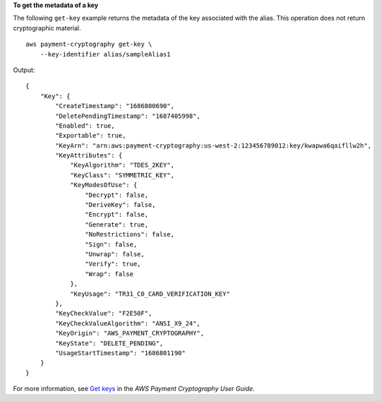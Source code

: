 **To get the metadata of a key**

The following ``get-key`` example returns the metadata of the key associated with the alias. This operation does not return cryptographic material. ::

    aws payment-cryptography get-key \
        --key-identifier alias/sampleAlias1

Output::

    {
        "Key": {
            "CreateTimestamp": "1686800690",
            "DeletePendingTimestamp": "1687405998",
            "Enabled": true,
            "Exportable": true,
            "KeyArn": "arn:aws:payment-cryptography:us-west-2:123456789012:key/kwapwa6qaifllw2h",
            "KeyAttributes": {
                "KeyAlgorithm": "TDES_2KEY",
                "KeyClass": "SYMMETRIC_KEY",
                "KeyModesOfUse": {
                    "Decrypt": false,
                    "DeriveKey": false,
                    "Encrypt": false,
                    "Generate": true,
                    "NoRestrictions": false,
                    "Sign": false,
                    "Unwrap": false,
                    "Verify": true,
                    "Wrap": false
                },
                "KeyUsage": "TR31_C0_CARD_VERIFICATION_KEY"
            },
            "KeyCheckValue": "F2E50F",
            "KeyCheckValueAlgorithm": "ANSI_X9_24",
            "KeyOrigin": "AWS_PAYMENT_CRYPTOGRAPHY",
            "KeyState": "DELETE_PENDING",
            "UsageStartTimestamp": "1686801190"
        }
    }

For more information, see `Get keys <https://docs.aws.amazon.com/payment-cryptography/latest/userguide/getkeys.html>`__ in the *AWS Payment Cryptography User Guide*.